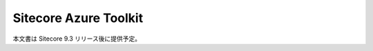 ########################
Sitecore Azure Toolkit
########################

本文書は Sitecore 9.3 リリース後に提供予定。
